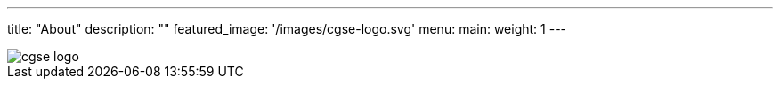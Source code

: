 ---
title: "About"
description: ""
featured_image: '/images/cgse-logo.svg'
menu:
  main:
    weight: 1
---

image::/plato-cgse-doc/images/cgse-logo.svg[]
